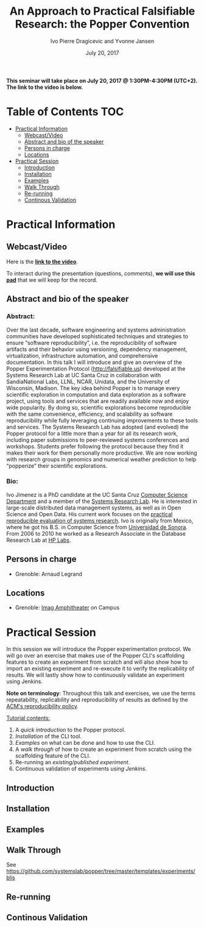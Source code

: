 #+TITLE:     An Approach to Practical Falsifiable Research: the Popper Convention
#+AUTHOR:    Ivo Pierre Dragicevic and Yvonne Jansen
#+DATE: July 20, 2017
#+STARTUP: overview indent

*This seminar will take place on July 20, 2017 @ 1:30PM-4:30PM
(UTC+2). The link to the video is below.*

* Table of Contents                                                     :TOC:
 - [[#practical-information][Practical Information]]
     - [[#webcastvideo][Webcast/Video]]
     - [[#abstract-and-bio-of-the-speaker][Abstract and bio of the speaker]]
     - [[#persons-in-charge][Persons in charge]]
     - [[#locations][Locations]]
 - [[#practical-session][Practical Session]]
     - [[#introduction][Introduction]]
     - [[#installation][Installation]]
     - [[#examples][Examples]]
     - [[#walk-through][Walk Through]]
     - [[#re-running][Re-running]]
     - [[#continous-validation][Continous Validation]]

* Practical Information
** Webcast/Video
Here is the *[[https://www.youtube.com/watch?v=HmbMwoNsu8k][link to the video]]*. 
 
To interact during the presentation (questions, comments), *we will use
this [[https://pad.inria.fr/p/2FLYMZe3L9Gt0APh][pad]]* that we will keep for the record.

** Abstract and bio of the speaker
*** Abstract: 
Over the last decade, software engineering and systems administration
communities have developed sophisticated techniques and strategies to
ensure “software reproducibility”, i.e. the reproducibility of
software artifacts and their behavior using versioning, dependency
management, virtualization, infrastructure automation, and
comprehensive documentation. In this talk I will introduce and give an
overview of the Popper Experimentation Protocol
(http://falsifiable.us) developed at the Systems Research Lab at UC
Santa Cruz in collaboration with SandiaNational Labs, LLNL, NCAR,
Unidata, and the University of Wisconsin, Madison. The key idea behind
Popper is to manage every scientific exploration in computation and
data exploration as a software project, using tools and services that
are readily available now and enjoy wide popularity. By doing so,
scientific explorations become reproducible with the same convenience,
efficiency, and scalability as software reproducibility while fully
leveraging continuing improvements to these tools and services.  The
Systems Research Lab has adopted (and evolved) the Popper protocol for
a little more than a year for all its research work, including paper
submissions to peer-reviewed systems conferences and
workshops. Students prefer following the protocol because they find it
makes their work for them personally more productive. We are now
working with research groups in genomics and numerical weather
prediction to help “popperize” their scientific explorations.
*** Bio:
Ivo Jimenez is a PhD candidate at the UC Santa Cruz [[http://cs.ucsc.edu/][Computer Science
Department]] and a member of the [[http://systemslab.github.io/][Systems Research Lab]]. He is interested
in large-scale distributed data management systems, as well as in Open
Science and Open Data. His current work focuses on the [[http://falsifiable.us/][practical
reproducible evaluation of systems research]]. Ivo is originally from
Mexico, where he got his B.S. in Computer Science from [[http://www.uson.mx/][Universidad de
Sonora]]. From 2006 to 2010 he worked as a Research Associate in the
Database Research Lab at [[https://www.labs.hpe.com/][HP Labs]].
** Persons in charge
- Grenoble: Arnaud Legrand
** Locations
- Grenoble: [[https://www.google.fr/maps/place/45%25C2%25B011'26.5%2522N+5%25C2%25B046'02.6%2522E/@45.1907069,5.7668488,19z/data=!3m1!4b1!4m5!3m4!1s0x0:0x0!8m2!3d45.190706!4d5.767396][Imag Amphitheater]] on Campus
* Practical Session

In this session we will introduce the Popper experimentation protocol. 
We will go over an exercise that makes use of the Popper CLI's
scaffolding features to create an experiment from scratch and will
also show how to import an existing experiment and re-execute it to
verify the replicability of results. We will lastly show how to
continuously validate an experiment using Jenkins.

*Note on terminology*: Throughout this talk and exercises, we use the
terms repeatability, replicability and reproducibility of results as
defined by the [[https://www.acm.org/publications/policies/artifact-review-badging][ACM's reproducibility policy]].

_Tutorial contents:_
1. A [[*Introduction][quick introduction]] to the Popper protocol.
2. [[*Installation][Installation]] of the CLI tool.
3. [[*Examples][Examples]] on what can be done and how to use the CLI.
4. A [[*Walk Through][walk through]] of how to create an experiment from scratch using
   the scaffolding feature of the CLI.
5. Re-running an [[*Re-running][existing/published experiment]].
6. Continuous validation of experiments [[*Continous Validation][using Jenkins]].
** Introduction
** Installation
** Examples
** Walk Through
See https://github.com/systemslab/popper/tree/master/templates/experiments/blis
** Re-running
** Continous Validation

